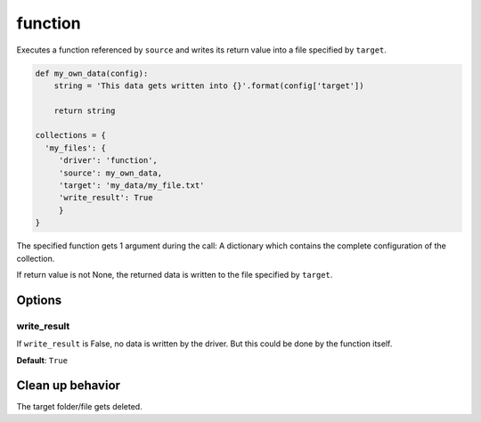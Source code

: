 function
========

Executes a function referenced by ``source`` and writes its return value into a file specified by ``target``.

.. code-block:: python

    def my_own_data(config):
        string = 'This data gets written into {}'.format(config['target'])

        return string

    collections = {
      'my_files': {
         'driver': 'function',
         'source': my_own_data,
         'target': 'my_data/my_file.txt'
         'write_result': True
         }
    }

The specified function gets 1 argument during the call: A dictionary which contains the complete configuration of the
collection.

If return value is not None, the returned data is written to the file specified by ``target``.

Options
-------

write_result
~~~~~~~~~~~~

If ``write_result`` is False, no data is written by the driver.
But this could be done by the function itself.

**Default**: ``True``

Clean up behavior
-----------------
The target folder/file gets deleted.
